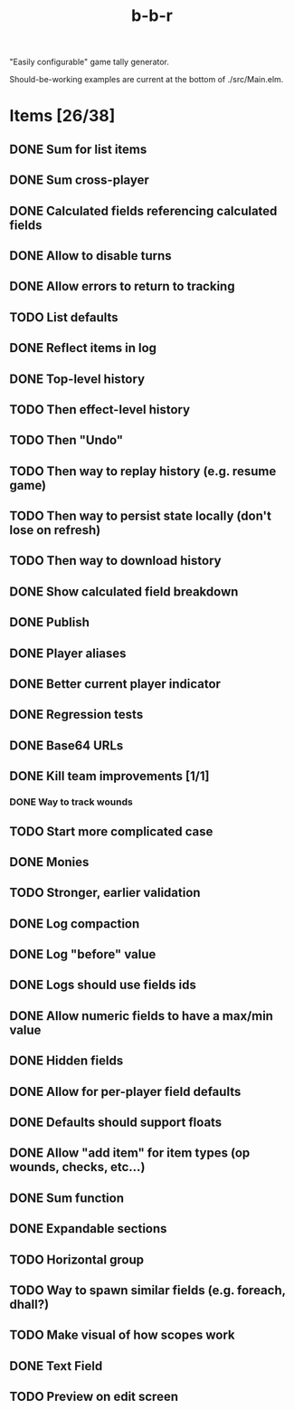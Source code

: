 #+title: b-b-r

"Easily configurable" game tally generator.

Should-be-working examples are current at the bottom of ./src/Main.elm.

* Items [26/38]
** DONE Sum for list items
   CLOSED: [2023-02-25 Sat 14:33]
** DONE Sum cross-player
   CLOSED: [2023-02-25 Sat 14:49]
** DONE Calculated fields referencing calculated fields
   CLOSED: [2023-02-25 Sat 21:23]
** DONE Allow to disable turns
   CLOSED: [2023-02-25 Sat 21:34]
** DONE Allow errors to return to tracking
   CLOSED: [2023-02-26 Sun 00:15]
** TODO List defaults 
** DONE Reflect items in log
   CLOSED: [2023-02-26 Sun 01:27]
** DONE Top-level history
   CLOSED: [2023-02-20 Mon 23:27]
** TODO Then effect-level history 
** TODO Then "Undo" 
** TODO Then way to replay history (e.g. resume game) 
** TODO Then way to persist state locally (don't lose on refresh)
** TODO Then way to download history 
** DONE Show calculated field breakdown
   CLOSED: [2023-02-26 Sun 00:06]
** DONE Publish
   CLOSED: [2023-02-21 Tue 21:59]
** DONE Player aliases
   CLOSED: [2023-02-21 Tue 22:43]
** DONE Better current player indicator
   CLOSED: [2023-02-26 Sun 00:30]
** DONE Regression tests
   CLOSED: [2023-02-26 Sun 18:49]
** DONE Base64 URLs
   CLOSED: [2023-02-21 Tue 21:20]
** DONE Kill team improvements [1/1]
   CLOSED: [2023-02-25 Sat 13:21]
*** DONE Way to track wounds 
    CLOSED: [2023-02-25 Sat 13:21]
** TODO Start more complicated case 
** DONE Monies 
   CLOSED: [2023-02-22 Wed 00:00]
** TODO Stronger, earlier validation 
** DONE Log compaction
   CLOSED: [2023-02-24 Fri 23:52]
** DONE Log "before" value 
   CLOSED: [2023-02-24 Fri 23:32]
** DONE Logs should use fields ids 
   CLOSED: [2023-02-25 Sat 00:34]
** DONE Allow numeric fields to have a max/min value
   CLOSED: [2023-02-26 Sun 22:18]
** DONE Hidden fields 
   CLOSED: [2023-02-23 Thu 23:46]
** DONE Allow for per-player field defaults
   CLOSED: [2023-02-24 Fri 00:28]
** DONE Defaults should support floats
   CLOSED: [2023-02-24 Fri 00:34]
** DONE Allow "add item" for item types (op wounds, checks, etc...) 
   CLOSED: [2023-02-25 Sat 13:21]
** DONE Sum function 
   CLOSED: [2023-02-25 Sat 01:49]
** DONE Expandable sections
   CLOSED: [2023-02-25 Sat 00:52]
** TODO Horizontal group 
** TODO Way to spawn similar fields (e.g. foreach, dhall?) 
** TODO Make visual of how scopes work 
** DONE Text Field 
   CLOSED: [2023-02-25 Sat 10:01]
** TODO Preview on edit screen 
